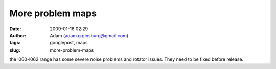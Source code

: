 More problem maps
#################
:date: 2009-01-16 02:29
:author: Adam (adam.g.ginsburg@gmail.com)
:tags: googlepost, maps
:slug: more-problem-maps

the l060-l062 range has some severe noise problems and rotator issues.
They need to be fixed before release.
